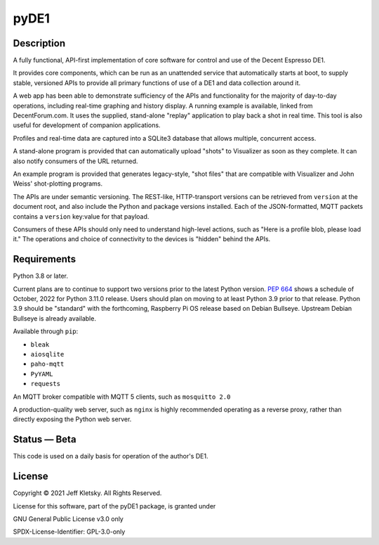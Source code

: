 ..
    Copyright © 2021 Jeff Kletsky. All Rights Reserved.

    License for this software, part of the pyDE1 package, is granted under
    GNU General Public License v3.0 only
    SPDX-License-Identifier: GPL-3.0-only

pyDE1
=====

Description
-----------

A fully functional, API-first implementation of core software for
control and use of the Decent Espresso DE1.

It provides core components, which can be run as an unattended service
that automatically starts at boot, to supply stable, versioned APIs to
provide all primary functions of use of a DE1 and data collection around
it.

A web app has been able to demonstrate sufficiency of the APIs and
functionality for the majority of day-to-day operations, including
real-time graphing and history display. A running example is available,
linked from DecentForum.com. It uses the supplied, stand-alone "replay"
application to play back a shot in real time. This tool is also useful
for development of companion applications.

Profiles and real-time data are captured into a SQLite3 database that
allows multiple, concurrent access.

A stand-alone program is provided that can automatically upload "shots"
to Visualizer as soon as they complete. It can also notify consumers of
the URL returned.

An example program is provided that generates legacy-style, "shot files"
that are compatible with Visualizer and John Weiss' shot-plotting
programs.

The APIs are under semantic versioning. The REST-like, HTTP-transport
versions can be retrieved from ``version`` at the document root, and
also include the Python and package versions installed. Each of the
JSON-formatted, MQTT packets contains a ``version`` key:value for that
payload.

Consumers of these APIs should only need to understand high-level
actions, such as "Here is a profile blob, please load it." The
operations and choice of connectivity to the devices is "hidden" behind
the APIs.


Requirements
------------

Python 3.8 or later.

Current plans are to continue to support two versions prior to the
latest Python version. `PEP
664 <https://www.python.org/dev/peps/pep-0664/>`__ shows a schedule of
October, 2022 for Python 3.11.0 release. Users should plan on moving to
at least Python 3.9 prior to that release. Python 3.9 should be
"standard" with the forthcoming, Raspberry Pi OS release based on Debian
Bullseye. Upstream Debian Bullseye is already available.

Available through ``pip``:

-  ``bleak``
-  ``aiosqlite``
-  ``paho-mqtt``
-  ``PyYAML``
-  ``requests``

An MQTT broker compatible with MQTT 5 clients, such as ``mosquitto 2.0``

A production-quality web server, such as ``nginx`` is highly recommended
operating as a reverse proxy, rather than directly exposing the Python
web server.


Status — Beta
-------------

This code is used on a daily basis for operation of the author's DE1.


License
-------

Copyright © 2021 Jeff Kletsky. All Rights Reserved.

License for this software, part of the pyDE1 package, is granted under

GNU General Public License v3.0 only

SPDX-License-Identifier: GPL-3.0-only

